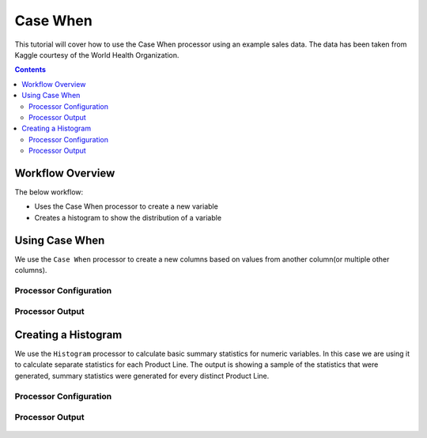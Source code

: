 Case When
=============

This tutorial will cover how to use the Case When processor using an example sales data. The data has been taken from Kaggle courtesy of the World Health Organization.  

.. contents::
   :depth: 2


Workflow Overview
-------------------
The below workflow: 

* Uses the Case When processor to create a new variable
* Creates a histogram to show the distribution of a variable

.. figure:: ../../_assets/tutorials/data-engineering/case-when/Overview.PNG
   :alt: titanic-data-cleaning
   :width: 70%
   
   
Using Case When
----------------------------
We use the ``Case When`` processor to create a new columns based on values from another column(or multiple other columns).  


Processor Configuration
^^^^^^^^^^^^^^^^^^^^^^^^

.. figure:: ../../_assets/tutorials/data-engineering/case-when/CaseWhen_Config.PNG
   :alt: titanic-data-cleaning
   :width: 70%
   

Processor Output
^^^^^^^^^^^^^^^^^^^^^^^^

.. figure:: ../../_assets/tutorials/data-engineering/case-when/CaseWhen_Output.PNG
   :alt: titanic-data-cleaning
   :width: 70%
   

Creating a Histogram
-------------------------------
We use the ``Histogram`` processor to calculate basic summary statistics for numeric variables. In this case we are using it to calculate separate statistics for each Product Line. The output is showing a sample of the statistics that were generated, summary statistics were generated for every distinct Product Line. 


Processor Configuration
^^^^^^^^^^^^^^^^^^^^^^^^

.. figure:: ../../_assets/tutorials/data-engineering/case-when/Histogram_Config.PNG
   :alt: titanic-data-cleaning
   :width: 90%
   
   
Processor Output
^^^^^^^^^^^^^^^^^^^^^^^^

.. figure:: ../../_assets/tutorials/data-engineering/case-when/Histogram_Output.PNG
   :alt: titanic-data-cleaning
   :width: 70%
   
   
